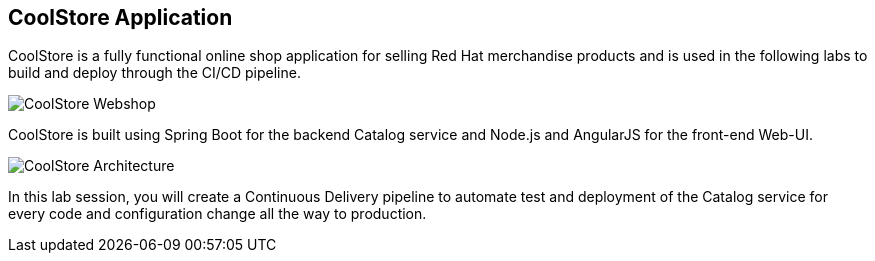 ## CoolStore Application

CoolStore is a fully functional online shop application for selling Red Hat merchandise products and is used in the following labs to build and deploy through the CI/CD pipeline.

image::devops-intro-coolstore.png[CoolStore Webshop]

CoolStore is built using Spring Boot for the backend Catalog service and Node.js and AngularJS for the front-end Web-UI.

image::devops-intro-coolstore-arch.png[CoolStore Architecture]

In this lab session, you will create a Continuous Delivery pipeline to automate test and deployment of the Catalog service for every code and configuration change all the way to production.